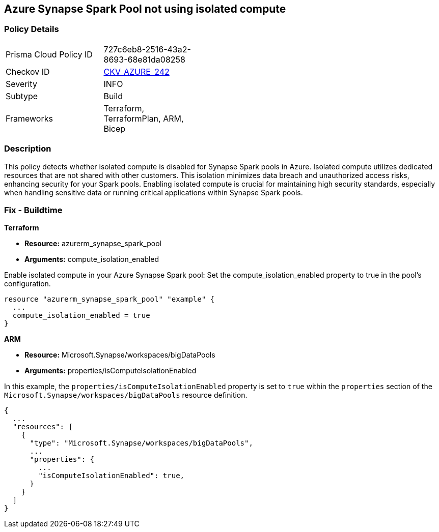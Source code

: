 
== Azure Synapse Spark Pool not using isolated compute

=== Policy Details

[width=45%]
[cols="1,1"]
|===
|Prisma Cloud Policy ID
| 727c6eb8-2516-43a2-8693-68e81da08258

|Checkov ID
| https://github.com/bridgecrewio/checkov/blob/main/checkov/terraform/checks/resource/azure/AzureSparkPoolIsolatedComputeEnabled.py[CKV_AZURE_242]

|Severity
|INFO

|Subtype
|Build

|Frameworks
|Terraform, TerraformPlan, ARM, Bicep

|===

=== Description

This policy detects whether isolated compute is disabled for Synapse Spark pools in Azure. Isolated compute utilizes dedicated resources that are not shared with other customers. This isolation minimizes data breach and unauthorized access risks, enhancing security for your Spark pools. Enabling isolated compute is crucial for maintaining high security standards, especially when handling sensitive data or running critical applications within Synapse Spark pools.

=== Fix - Buildtime

*Terraform*

* *Resource:* azurerm_synapse_spark_pool
* *Arguments:* compute_isolation_enabled

Enable isolated compute in your Azure Synapse Spark pool: Set the compute_isolation_enabled property to true in the pool's configuration.

[source,go]
----
resource "azurerm_synapse_spark_pool" "example" {
  ...
  compute_isolation_enabled = true
}
----


*ARM*

* *Resource:* Microsoft.Synapse/workspaces/bigDataPools
* *Arguments:* properties/isComputeIsolationEnabled

In this example, the `properties/isComputeIsolationEnabled` property is set to `true` within the `properties` section of the `Microsoft.Synapse/workspaces/bigDataPools` resource definition.

[source,json]
----
{
  ...
  "resources": [
    {
      "type": "Microsoft.Synapse/workspaces/bigDataPools",
      ...
      "properties": {
        ...
        "isComputeIsolationEnabled": true,
      }
    }
  ]
}
----

